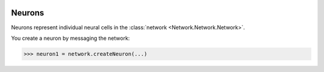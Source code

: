 .. image:: ../../../Images/Neuron.png
   :width: 64
   :height: 64
   :align: left

Neurons
=======

.. class:: Network.Neuron.Neuron

Neurons represent individual neural cells in the :class:`network <Network.Network.Network>`.

You create a neuron by messaging the network:

>>> neuron1 = network.createNeuron(...)

.. automethod:: Network.Neuron.Neuron.extendNeurite
.. automethod:: Network.Neuron.Neuron.neurites

.. automethod:: Network.Neuron.Neuron.arborize
.. automethod:: Network.Neuron.Neuron.gapJunctionWith
.. automethod:: Network.Neuron.Neuron.innervate
.. automethod:: Network.Neuron.Neuron.synapseOn

.. automethod:: Network.Neuron.Neuron.arborizations
.. automethod:: Network.Neuron.Neuron.gapJunctions
.. automethod:: Network.Neuron.Neuron.innervations
.. automethod:: Network.Neuron.Neuron.synapses

.. automethod:: Network.Neuron.Neuron.connections
.. automethod:: Network.Neuron.Neuron.inputs
.. automethod:: Network.Neuron.Neuron.outputs

.. automethod:: Network.Neuron.Neuron.setHasFunction
.. automethod:: Network.Neuron.Neuron.hasFunction
